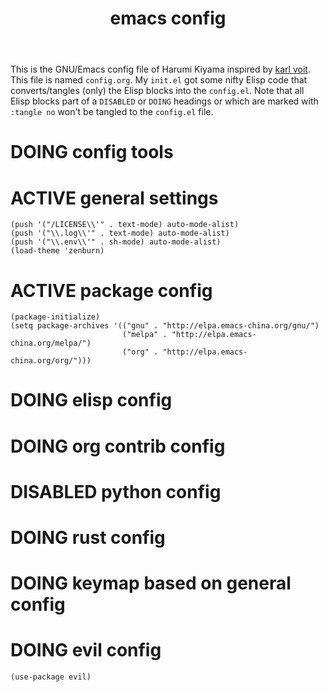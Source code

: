  # -*- mode: org; coding: utf-8; -*-
#+TITLE: emacs config
#+DESCRIPTION: Just A try for literate programming
#+TODO: ACTIVE | DISABLED DOING
#+STARTUP: indent
This is the GNU/Emacs config file of Harumi Kiyama inspired by [[https://karl-voit.at/2017/06/03/emacs-org/][karl voit]].
This file is named =config.org=. My =init.el= got some nifty Elisp
code that converts/tangles (only) the Elisp blocks into the
=config.el=.
Note that all Elisp blocks part of a =DISABLED= or =DOING= headings or which are
marked with =:tangle no= won't be tangled to the =config.el= file.

* DOING config tools
* ACTIVE general settings
#+begin_src elisp
(push '("/LICENSE\\'" . text-mode) auto-mode-alist)
(push '("\\.log\\'" . text-mode) auto-mode-alist)
(push '("\\.env\\'" . sh-mode) auto-mode-alist)
(load-theme 'zenburn)
#+end_src
* ACTIVE package config
#+begin_src elisp
(package-initialize)
(setq package-archives '(("gnu" . "http://elpa.emacs-china.org/gnu/")
                         ("melpa" . "http://elpa.emacs-china.org/melpa/")
                         ("org" . "http://elpa.emacs-china.org/org/")))
#+end_src
* DOING elisp config
* DOING org contrib config
* DISABLED python config
* DOING rust config
* DOING keymap based on general config
* DOING evil config
#+begin_src elisp
(use-package evil)
#+end_src
